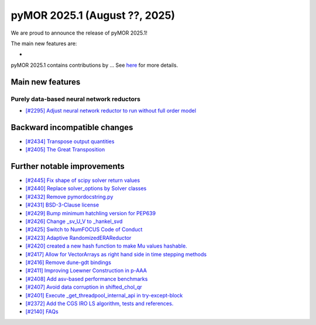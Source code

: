 pyMOR 2025.1 (August ??, 2025)
--------------------------------

We are proud to announce the release of pyMOR 2025.1!

The main new features are:

*

pyMOR 2025.1 contains contributions by ...
See `here <https://github.com/pymor/pymor/blob/main/AUTHORS.md>`__ for more details.


Main new features
^^^^^^^^^^^^^^^^^

Purely data-based neural network reductors
~~~~~~~~~~~~~~~~~~~~~~~~~~~~~~~~~~~~~~~~~~
- `[#2295] Adjust neural network reductor to run without full order model <https://github.com/pymor/pymor/pull/2295>`_



Backward incompatible changes
^^^^^^^^^^^^^^^^^^^^^^^^^^^^^
- `[#2434] Transpose output quantities <https://github.com/pymor/pymor/pull/2434>`_
- `[#2405] The Great Transposition <https://github.com/pymor/pymor/pull/2405>`_

Further notable improvements
^^^^^^^^^^^^^^^^^^^^^^^^^^^^

- `[#2445] Fix shape of scipy solver return values <https://github.com/pymor/pymor/pull/2445>`_
- `[#2440] Replace solver_options by Solver classes <https://github.com/pymor/pymor/pull/2440>`_
- `[#2432] Remove pymordocstring.py <https://github.com/pymor/pymor/pull/2432>`_
- `[#2431] BSD-3-Clause license <https://github.com/pymor/pymor/pull/2431>`_
- `[#2429] Bump minimum hatchling version for PEP639 <https://github.com/pymor/pymor/pull/2429>`_
- `[#2426] Change _sv_U_V to _hankel_svd <https://github.com/pymor/pymor/pull/2426>`_
- `[#2425] Switch to NumFOCUS Code of Conduct <https://github.com/pymor/pymor/pull/2425>`_
- `[#2423] Adaptive RandomizedERAReductor <https://github.com/pymor/pymor/pull/2423>`_
- `[#2420] created a new hash function to make Mu values hashable. <https://github.com/pymor/pymor/pull/2420>`_
- `[#2417] Allow for VectorArrays as right hand side in time stepping methods <https://github.com/pymor/pymor/pull/2417>`_
- `[#2416] Remove dune-gdt bindings <https://github.com/pymor/pymor/pull/2416>`_
- `[#2411] Improving Loewner Construction in p-AAA <https://github.com/pymor/pymor/pull/2411>`_
- `[#2408] Add asv-based performance benchmarks <https://github.com/pymor/pymor/pull/2408>`_
- `[#2407] Avoid data corruption in shifted_chol_qr <https://github.com/pymor/pymor/pull/2407>`_
- `[#2401] Execute _get_threadpool_internal_api in try-except-block <https://github.com/pymor/pymor/pull/2401>`_
- `[#2372] Add the CGS IRO LS algorithm, tests and references. <https://github.com/pymor/pymor/pull/2372>`_
- `[#2140] FAQs <https://github.com/pymor/pymor/pull/2140>`_
